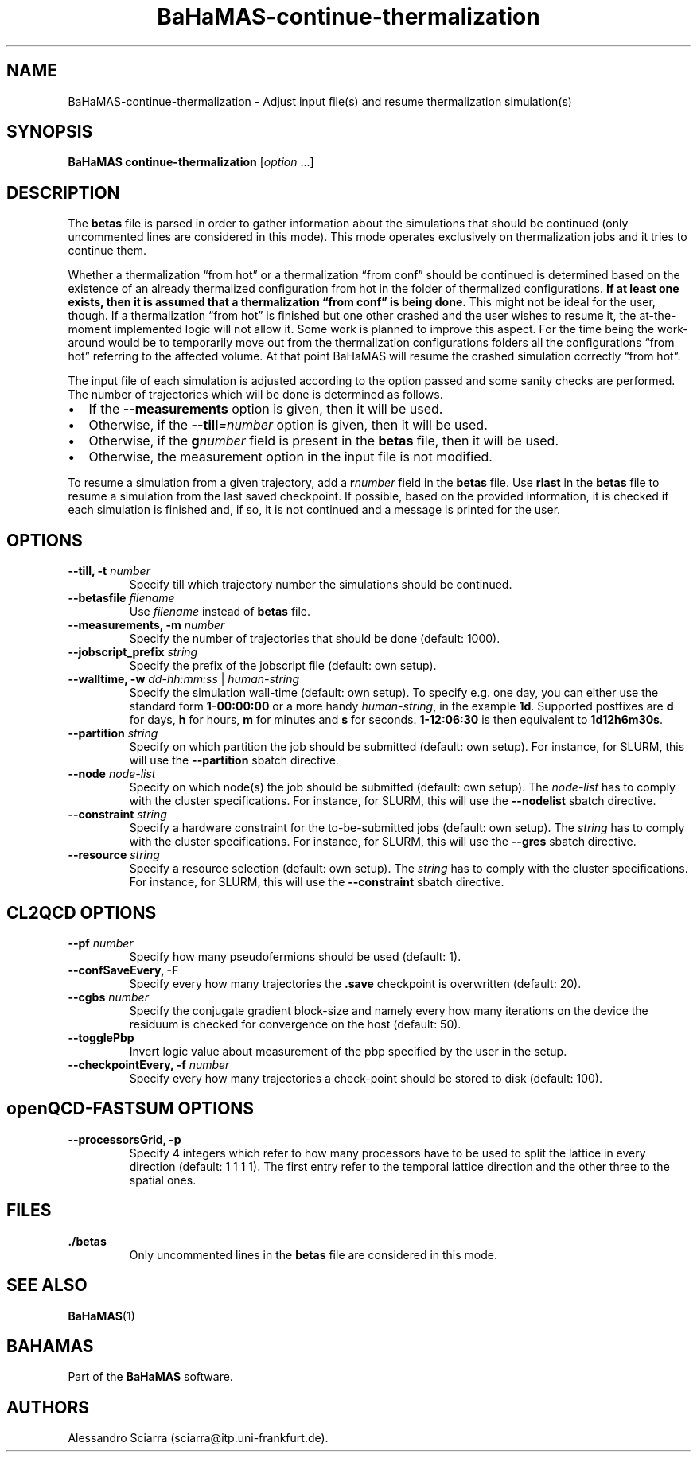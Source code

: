 .\" Automatically generated by Pandoc 2.7.2
.\"
.TH "BaHaMAS-continue-thermalization" "1" "29 May 2020" "Version 0.2.0" "User Manual"
.hy
.SH NAME
.PP
BaHaMAS-continue-thermalization - Adjust input file(s) and resume
thermalization simulation(s)
.SH SYNOPSIS
.PP
\f[B]BaHaMAS continue-thermalization\f[R] [\f[I]option\f[R] \&...]
.SH DESCRIPTION
.PP
The \f[B]betas\f[R] file is parsed in order to gather information about
the simulations that should be continued (only uncommented lines are
considered in this mode).
This mode operates exclusively on thermalization jobs and it tries to
continue them.
.PP
Whether a thermalization \[lq]from hot\[rq] or a thermalization
\[lq]from conf\[rq] should be continued is determined based on the
existence of an already thermalized configuration from hot in the folder
of thermalized configurations.
\f[B]If at least one exists, then it is assumed that a thermalization
\[lq]from conf\[rq] is being done.\f[R] This might not be ideal for the
user, though.
If a thermalization \[lq]from hot\[rq] is finished but one other crashed
and the user wishes to resume it, the at-the-moment implemented logic
will not allow it.
Some work is planned to improve this aspect.
For the time being the work-around would be to temporarily move out from
the thermalization configurations folders all the configurations
\[lq]from hot\[rq] referring to the affected volume.
At that point BaHaMAS will resume the crashed simulation correctly
\[lq]from hot\[rq].
.PP
The input file of each simulation is adjusted according to the option
passed and some sanity checks are performed.
The number of trajectories which will be done is determined as follows.
.IP \[bu] 2
If the \f[B]--measurements\f[R] option is given, then it will be used.
.IP \[bu] 2
Otherwise, if the \f[B]--till\f[R]\f[I]=number\f[R] option is given,
then it will be used.
.IP \[bu] 2
Otherwise, if the \f[B]g\f[R]\f[I]number\f[R] field is present in the
\f[B]betas\f[R] file, then it will be used.
.IP \[bu] 2
Otherwise, the measurement option in the input file is not modified.
.PP
To resume a simulation from a given trajectory, add a
\f[B]r\f[R]\f[I]number\f[R] field in the \f[B]betas\f[R] file.
Use \f[B]rlast\f[R] in the \f[B]betas\f[R] file to resume a simulation
from the last saved checkpoint.
If possible, based on the provided information, it is checked if each
simulation is finished and, if so, it is not continued and a message is
printed for the user.
.SH OPTIONS
.TP
.B --till, -t \f[I]number\f[R]
Specify till which trajectory number the simulations should be
continued.
.TP
.B --betasfile \f[I]filename\f[R]
Use \f[I]filename\f[R] instead of \f[B]betas\f[R] file.
.TP
.B --measurements, -m \f[I]number\f[R]
Specify the number of trajectories that should be done (default: 1000).
.TP
.B --jobscript_prefix \f[I]string\f[R]
Specify the prefix of the jobscript file (default: own setup).
.TP
.B --walltime, -w \f[I]dd-hh:mm:ss\f[R] | \f[I]human-string\f[R]
Specify the simulation wall-time (default: own setup).
To specify e.g.\ one day, you can either use the standard form
\f[B]1-00:00:00\f[R] or a more handy \f[I]human-string\f[R], in the
example \f[B]1d\f[R].
Supported postfixes are \f[B]d\f[R] for days, \f[B]h\f[R] for hours,
\f[B]m\f[R] for minutes and \f[B]s\f[R] for seconds.
\f[B]1-12:06:30\f[R] is then equivalent to \f[B]1d12h6m30s\f[R].
.TP
.B --partition \f[I]string\f[R]
Specify on which partition the job should be submitted (default: own
setup).
For instance, for SLURM, this will use the \f[B]--partition\f[R] sbatch
directive.
.TP
.B --node \f[I]node-list\f[R]
Specify on which node(s) the job should be submitted (default: own
setup).
The \f[I]node-list\f[R] has to comply with the cluster specifications.
For instance, for SLURM, this will use the \f[B]--nodelist\f[R] sbatch
directive.
.TP
.B --constraint \f[I]string\f[R]
Specify a hardware constraint for the to-be-submitted jobs (default: own
setup).
The \f[I]string\f[R] has to comply with the cluster specifications.
For instance, for SLURM, this will use the \f[B]--gres\f[R] sbatch
directive.
.TP
.B --resource \f[I]string\f[R]
Specify a resource selection (default: own setup).
The \f[I]string\f[R] has to comply with the cluster specifications.
For instance, for SLURM, this will use the \f[B]--constraint\f[R] sbatch
directive.
.SH CL2QCD OPTIONS
.TP
.B --pf \f[I]number\f[R]
Specify how many pseudofermions should be used (default: 1).
.TP
.B --confSaveEvery, -F
Specify every how many trajectories the \f[B].save\f[R] checkpoint is
overwritten (default: 20).
.TP
.B --cgbs \f[I]number\f[R]
Specify the conjugate gradient block-size and namely every how many
iterations on the device the residuum is checked for convergence on the
host (default: 50).
.TP
.B --togglePbp
Invert logic value about measurement of the pbp specified by the user in
the setup.
.TP
.B --checkpointEvery, -f \f[I]number\f[R]
Specify every how many trajectories a check-point should be stored to
disk (default: 100).
.SH openQCD-FASTSUM OPTIONS
.TP
.B --processorsGrid, -p
Specify 4 integers which refer to how many processors have to be used to
split the lattice in every direction (default: 1 1 1 1).
The first entry refer to the temporal lattice direction and the other
three to the spatial ones.
.SH FILES
.TP
.B ./betas
Only uncommented lines in the \f[B]betas\f[R] file are considered in
this mode.
.SH SEE ALSO
.PP
\f[B]BaHaMAS\f[R](1)
.SH BAHAMAS
.PP
Part of the \f[B]BaHaMAS\f[R] software.
.SH AUTHORS
Alessandro Sciarra (sciarra@itp.uni-frankfurt.de).
